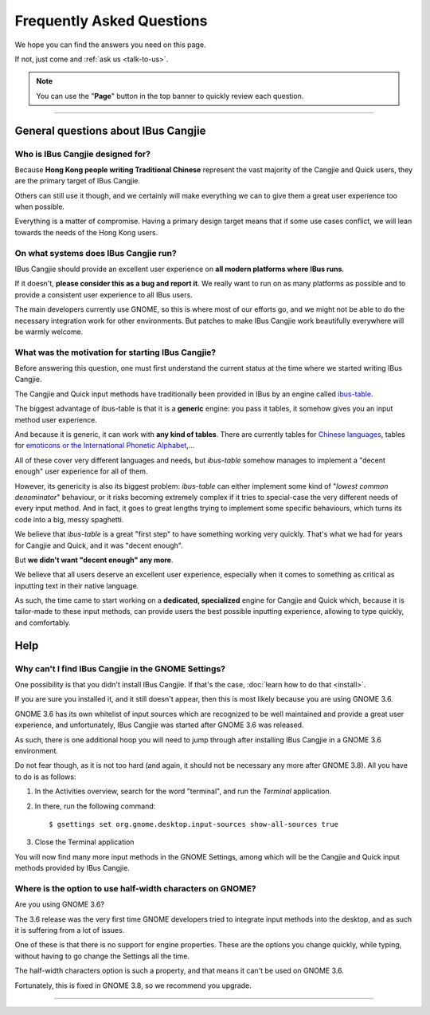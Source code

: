 **************************
Frequently Asked Questions
**************************

We hope you can find the answers you need on this page.

If not, just come and :ref:`ask us <talk-to-us>`.

.. note:: You can use the "**Page**" button in the top banner to quickly
          review each question.

----

General questions about IBus Cangjie
====================================

Who is IBus Cangjie designed for?
---------------------------------

Because **Hong Kong people writing Traditional Chinese** represent the vast
majority of the Cangjie and Quick users, they are the primary target of
IBus Cangjie.

Others can still use it though, and we certainly will make everything we can
to give them a great user experience too when possible.

Everything is a matter of compromise. Having a primary design target means
that if some use cases conflict, we will lean towards the needs of the Hong
Kong users.

On what systems does IBus Cangjie run?
--------------------------------------

IBus Cangjie should provide an excellent user experience on **all modern
platforms where IBus runs**.

If it doesn't, **please consider this as a bug and report it**. We really want
to run on as many platforms as possible and to provide a consistent user
experience to all IBus users.

The main developers currently use GNOME, so this is where most of our efforts
go, and we might not be able to do the necessary integration work for other
environments. But patches to make IBus Cangjie work beautifully everywhere
will be warmly welcome.

What was the motivation for starting IBus Cangjie?
--------------------------------------------------

Before answering this question, one must first understand the current status
at the time where we started writing IBus Cangjie.

The Cangjie and Quick input methods have traditionally been provided in IBus
by an engine called `ibus-table`_.

The biggest advantage of ibus-table is that it is a **generic** engine: you
pass it tables, it somehow gives you an input method user experience.

And because it is generic, it can work with **any kind of tables**. There are
currently tables for `Chinese languages`_, tables for
`emoticons or the International Phonetic Alphabet`_,...

All of these cover very different languages and needs, but `ibus-table`
somehow manages to implement a "decent enough" user experience for all of
them.

However, its genericity is also its biggest problem: `ibus-table` can either
implement some kind of "*lowest common denominator*" behaviour, or it risks
becoming extremely complex if it tries to special-case the very different
needs of every input method. And in fact, it goes to great lengths trying to
implement some specific behaviours, which turns its code into a big, messy
spaghetti.

We believe that `ibus-table` is a great "first step" to have something working
very quickly. That's what we had for years for Cangjie and Quick, and it was
"decent enough".

But **we didn't want "decent enough" any more**.

We believe that all users deserve an excellent user experience, especially
when it comes to something as critical as inputting text in their native
language.

As such, the time came to start working on a **dedicated, specialized** engine
for Cangjie and Quick which, because it is tailor-made to these input methods,
can provide users the best possible inputting experience, allowing to type
quickly, and comfortably.

.. _ibus-table: https://github.com/kaio/ibus-table/
.. _Chinese languages: https://github.com/definite/ibus-table-chinese
.. _`emoticons or the International Phonetic Alphabet`: https://github.com/moebiuscurve/ibus-table-others

Help
====

Why can't I find IBus Cangjie in the GNOME Settings?
----------------------------------------------------

One possibility is that you didn't install IBus Cangjie. If that's the case,
:doc:`learn how to do that <install>`.

If you are sure you installed it, and it still doesn't appear, then this is
most likely because you are using GNOME 3.6.

GNOME 3.6 has its own whitelist of input sources which are recognized to be
well maintained and provide a great user experience, and unfortunately,
IBus Cangjie was started after GNOME 3.6 was released.

As such, there is one additional hoop you will need to jump through after
installing IBus Cangjie in a GNOME 3.6 environment.

Do not fear though, as it is not too hard (and again, it should not be
necessary any more after GNOME 3.8). All you have to do is as follows:

#. In the Activities overview, search for the word "terminal", and run the
   *Terminal* application.

#. In there, run the following command::

    $ gsettings set org.gnome.desktop.input-sources show-all-sources true

#. Close the Terminal application

You will now find many more input methods in the GNOME Settings, among which
will be the Cangjie and Quick input methods provided by IBus Cangjie.

Where is the option to use half-width characters on GNOME?
----------------------------------------------------------

Are you using GNOME 3.6?

The 3.6 release was the very first time GNOME developers tried to integrate
input methods into the desktop, and as such it is suffering from a lot of
issues.

One of these is that there is no support for engine properties. These are the
options you change quickly, while typing, without having to go change the
Settings all the time.

The half-width characters option is such a property, and that means it can't
be used on GNOME 3.6.

Fortunately, this is fixed in GNOME 3.8, so we recommend you upgrade.

----

.. Sphinx doesn't want us to end on a transition, so here is a comment.
